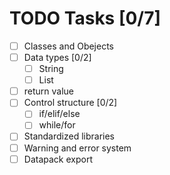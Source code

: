 * TODO Tasks [0/7]
  - [ ] Classes and Obejects
  - [ ] Data types [0/2]
    - [ ] String
    - [ ] List
  - [ ] return value
  - [ ] Control structure [0/2]
    - [ ] if/elif/else
    - [ ] while/for
  - [ ] Standardized libraries
  - [ ] Warning and error system
  - [ ] Datapack export
    
    
